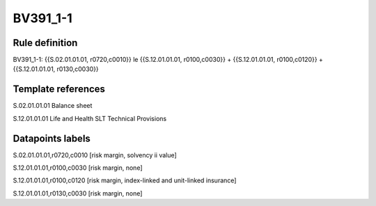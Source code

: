 =========
BV391_1-1
=========

Rule definition
---------------

BV391_1-1: {{S.02.01.01.01, r0720,c0010}} le {{S.12.01.01.01, r0100,c0030}} + {{S.12.01.01.01, r0100,c0120}} + {{S.12.01.01.01, r0130,c0030}}


Template references
-------------------

S.02.01.01.01 Balance sheet

S.12.01.01.01 Life and Health SLT Technical Provisions


Datapoints labels
-----------------

S.02.01.01.01,r0720,c0010 [risk margin, solvency ii value]

S.12.01.01.01,r0100,c0030 [risk margin, none]

S.12.01.01.01,r0100,c0120 [risk margin, index-linked and unit-linked insurance]

S.12.01.01.01,r0130,c0030 [risk margin, none]



